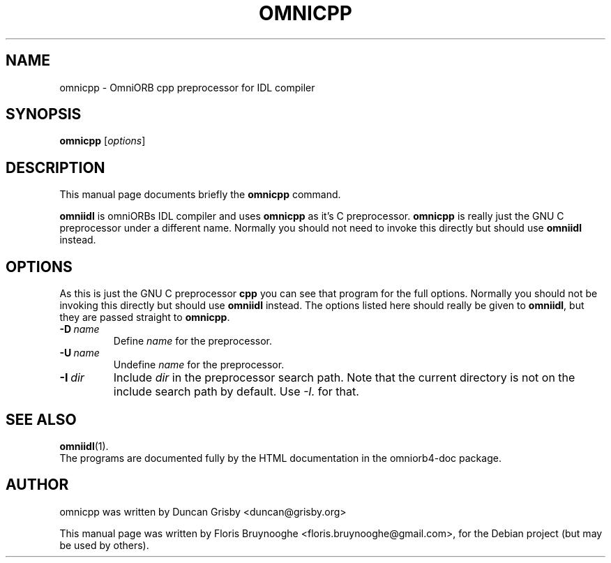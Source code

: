 .\"                                      Hey, EMACS: -*- nroff -*-
.\" First parameter, NAME, should be all caps
.\" Second parameter, SECTION, should be 1-8, maybe w/ subsection
.\" other parameters are allowed: see man(7), man(1)
.TH OMNICPP 1 "30 Apr 2007"
.\" Please adjust this date whenever revising the manpage.
.\"
.\" Some roff macros, for reference:
.\" .nh        disable hyphenation
.\" .hy        enable hyphenation
.\" .ad l      left justify
.\" .ad b      justify to both left and right margins
.\" .nf        disable filling
.\" .fi        enable filling
.\" .br        insert line break
.\" .sp <n>    insert n+1 empty lines
.\" for manpage-specific macros, see man(7)
.SH NAME
omnicpp \- OmniORB cpp preprocessor for IDL compiler
.SH SYNOPSIS
.B omnicpp
.RI [ options ]
.SH DESCRIPTION
This manual page documents briefly the
.B omnicpp
command.
.PP
.\" TeX users may be more comfortable with the \fB<whatever>\fP and
.\" \fI<whatever>\fP escape sequences to invode bold face and italics, 
.\" respectively.
\fBomniidl\fP is omniORBs IDL compiler and uses \fBomnicpp\fP as it's
C preprocessor.  \fBomnicpp\fP is really just the GNU C preprocessor
under a different name.  Normally you should not need to invoke this
directly but should use \fBomniidl\fP instead.
.SH OPTIONS
As this is just the GNU C preprocessor \fBcpp\fP you can see that
program for the full options.  Normally you should not be invoking
this directly but should use \fBomniidl\fP instead.  The options
listed here should really be given to \fBomniidl\fP, but they are
passed straight to \fBomnicpp\fP.
.TP
.BI \-D \ name
Define \fIname\fP for the preprocessor.
.TP
.BI \-U \ name
Undefine \fIname\fP for the preprocessor.
.TP
.BI \-I \ dir
Include \fIdir\fP in the preprocessor search path.  Note that the
current directory is not on the include search path by default.  Use
\fI-I.\fP for that.
.SH SEE ALSO
.BR omniidl (1).
.br
The programs are documented fully by the HTML documentation in the
omniorb4-doc package.
.SH AUTHOR
omnicpp was written by Duncan Grisby <duncan@grisby.org>
.PP
This manual page was written by Floris Bruynooghe
<floris.bruynooghe@gmail.com>, for the Debian project (but may be
used by others).

